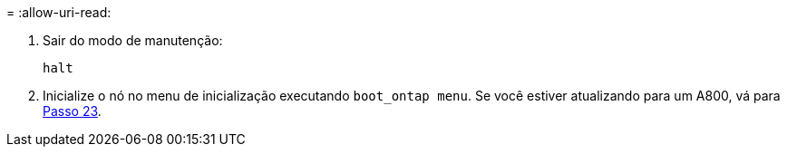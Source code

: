 = 
:allow-uri-read: 


. [[auto_check3_step13]]Sair do modo de manutenção:
+
`halt`

. [[step14]]Inicialize o nó no menu de inicialização executando `boot_ontap menu`. Se você estiver atualizando para um A800, vá para <<auto_check3_step23,Passo 23>>.


